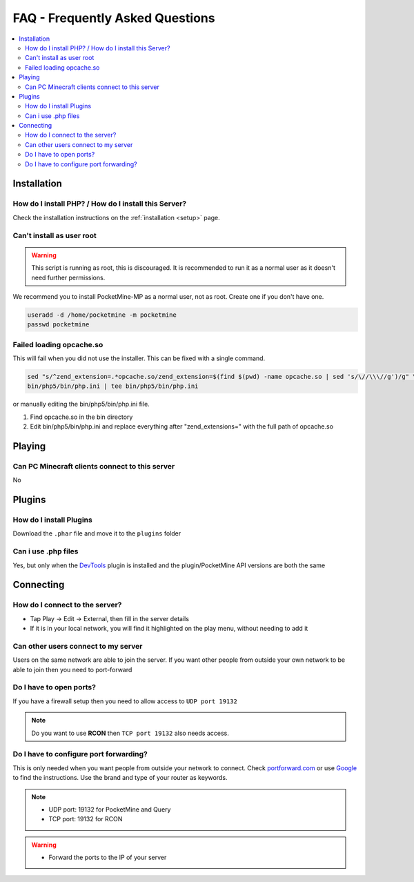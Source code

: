 .. _faq:

FAQ - Frequently Asked Questions
================================

.. contents::
	:local:
	:depth: 2

Installation
------------

How do I install PHP? / How do I install this Server?
+++++++++++++++++++++++++++++++++++++++++++++++++++++
Check the installation instructions on the :ref:`installation <setup>` page.

Can't install as user root
++++++++++++++++++++++++++
.. warning::

    This script is running as root, this is discouraged.
    It is recommended to run it as a normal user as it doesn't need further permissions.

We recommend you to install PocketMine-MP as a normal user, not as root. 
Create one if you don't have one.

.. code-block:: sh

    useradd -d /home/pocketmine -m pocketmine
    passwd pocketmine

Failed loading opcache.so
+++++++++++++++++++++++++
This will fail when you did not use the installer. This can be fixed with a single command.

.. code-block:: sh

	sed "s/^zend_extension=.*opcache.so/zend_extension=$(find $(pwd) -name opcache.so | sed 's/\//\\\//g')/g" \
	bin/php5/bin/php.ini | tee bin/php5/bin/php.ini

or manually editing the bin/php5/bin/php.ini file.

1. Find opcache.so in the bin directory
2. Edit bin/php5/bin/php.ini and replace everything after "zend_extensions=" with the full path of opcache.so

Playing
-------

Can PC Minecraft clients connect to this server
+++++++++++++++++++++++++++++++++++++++++++++++
No

Plugins
-------

How do I install Plugins
++++++++++++++++++++++++
Download the ``.phar`` file and move it to the ``plugins`` folder

Can i use .php files
++++++++++++++++++++
Yes, but only when the `DevTools <http://forums.pocketmine.net/plugins/devtools.515/>`_ plugin is installed and the plugin/PocketMine API versions are both the same

Connecting
----------

How do I connect to the server?
+++++++++++++++++++++++++++++++
* Tap Play -> Edit -> External, then fill in the server details
* If it is in your local network, you will find it highlighted on the play menu, without needing to add it

Can other users connect to my server
++++++++++++++++++++++++++++++++++++
Users on the same network are able to join the server. If you want other people from outside your own network to be able to join then you need to port-forward

Do I have to open ports?
++++++++++++++++++++++++
If you have a firewall setup then you need to allow access to ``UDP port 19132``

.. note::

	Do you want to use **RCON** then ``TCP port 19132`` also needs access.

Do I have to configure port forwarding?
+++++++++++++++++++++++++++++++++++++++++++
This is only needed when you want people from outside your network to connect. 
Check `portforward.com <http://portforward.com/english/routers/port_forwarding/routerindex.htm>`_
or use `Google <http://www.google.com>`_ to find the instructions. Use the brand and type of your router as keywords.

.. note::

	* UDP port: 19132 for PocketMine and Query
	* TCP port: 19132 for RCON

.. warning::

    * Forward the ports to the IP of your server
